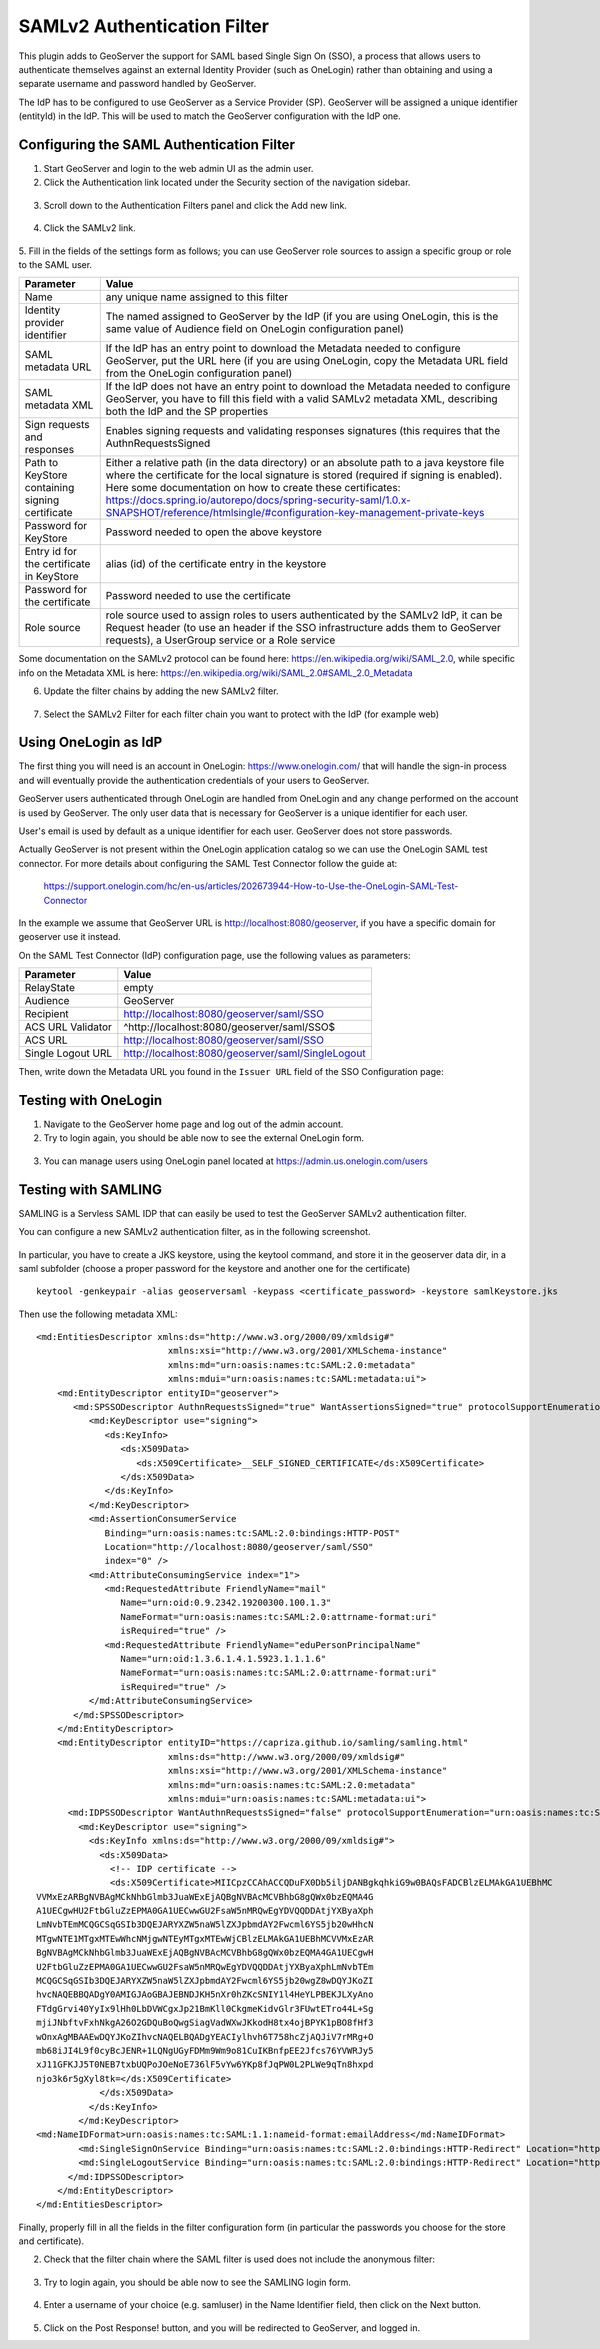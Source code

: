 .. _saml:

SAMLv2 Authentication Filter
================================

This plugin adds to GeoServer the support for SAML based Single Sign On (SSO), a process that 
allows users to authenticate themselves against an external Identity Provider (such as OneLogin) 
rather than obtaining and using a separate username and password handled by GeoServer.

The IdP has to be configured to use GeoServer as a Service Provider (SP). GeoServer will be assigned
a unique identifier (entityId) in the IdP. This will be used to match the GeoServer configuration with
the IdP one.

Configuring the SAML Authentication Filter
----------------------------------------------

1. Start GeoServer and login to the web admin UI as the admin user.
2. Click the Authentication link located under the Security section of the navigation sidebar.
  
.. figure:: images/saml01.png
   :align: center

3. Scroll down to the Authentication Filters panel and click the Add new link.

  
.. figure:: images/saml02.png
   :align: center

4. Click the SAMLv2 link.

  
.. figure:: images/saml03.png
   :align: center
   

5. Fill in the fields of the settings form as follows; you can use GeoServer role sources to assign
a specific group or role to the SAML user.

.. list-table::
   :header-rows: 1

   * - Parameter
     - Value
   * - Name
     - any unique name assigned to this filter
   * - Identity provider identifier
     - The named assigned to GeoServer by the IdP (if you are using OneLogin, this is the same value of Audience field on OneLogin configuration panel)
   * - SAML metadata URL
     - If the IdP has an entry point to download the Metadata needed to configure GeoServer, put the URL here (if you are using OneLogin, copy the Metadata URL field from the OneLogin configuration panel)
   * - SAML metadata XML
     - If the IdP does not have an entry point to download the Metadata needed to configure GeoServer, you have to fill this field with a valid SAMLv2 metadata XML, describing both the IdP and the SP properties
   * - Sign requests and responses
     - Enables signing requests and validating responses signatures (this requires that the AuthnRequestsSigned 
   * - Path to KeyStore containing signing certificate
     - Either a relative path (in the data directory) or an absolute path to a java keystore file where the certificate for the local signature is stored (required if signing is enabled). Here some documentation on how to create these certificates: https://docs.spring.io/autorepo/docs/spring-security-saml/1.0.x-SNAPSHOT/reference/htmlsingle/#configuration-key-management-private-keys
   * - Password for KeyStore
     - Password needed to open the above keystore
   * - Entry id for the certificate in KeyStore
     - alias (id) of the certificate entry in the keystore
   * - Password for the certificate
     - Password needed to use the certificate
   * - Role source
     - role source used to assign roles to users authenticated by the SAMLv2 IdP, it can be Request header (to use an header if the SSO infrastructure adds them to GeoServer requests), a UserGroup service or a Role service 

Some documentation on the SAMLv2 protocol can be found here: https://en.wikipedia.org/wiki/SAML_2.0, while specific info on the Metadata XML is here: https://en.wikipedia.org/wiki/SAML_2.0#SAML_2.0_Metadata
     
6. Update the filter chains by adding the new SAMLv2 filter.

.. figure:: images/saml04.png
   :align: center
   
7. Select the SAMLv2 Filter for each filter chain you want to protect with the IdP (for example web)

.. figure:: images/saml05.png
   :align: center

Using OneLogin as IdP
----------------------
The first thing you will need is an account in OneLogin: https://www.onelogin.com/ that will handle the sign-in
process and will eventually provide the authentication credentials of your users to GeoServer.

GeoServer users authenticated through OneLogin are handled from OneLogin and any change performed on the
account is used by GeoServer. The only user data that is necessary for GeoServer is a unique identifier for each user.

User's email is used by default as a unique identifier for each user. GeoServer does not store passwords.

Actually GeoServer is not present within the OneLogin application catalog so we can use the OneLogin SAML test connector.
For more details about configuring the SAML Test Connector follow the guide at:

    https://support.onelogin.com/hc/en-us/articles/202673944-How-to-Use-the-OneLogin-SAML-Test-Connector
    
In the example we assume that GeoServer URL is http://localhost:8080/geoserver, if you have a specific domain 
for geoserver use it instead.

On the SAML Test Connector (IdP) configuration page, use the following values as parameters:

.. list-table::
   :header-rows: 1

   * - Parameter
     - Value
   * - RelayState
     - empty
   * - Audience
     - GeoServer
   * - Recipient
     - http://localhost:8080/geoserver/saml/SSO
   * - ACS URL Validator
     - ^http:\/\/localhost:8080\/geoserver\/saml\/SSO$
   * - ACS URL
     - http://localhost:8080/geoserver/saml/SSO
   * - Single Logout URL
     - http://localhost:8080/geoserver/saml/SingleLogout

Then, write down the Metadata URL you found in the ``Issuer URL`` field of the SSO Configuration page:

.. figure:: images/onelogin01.png
   :align: center


Testing with OneLogin
---------------------

1.	Navigate to the GeoServer home page and log out of the admin account.

2.	Try to login again, you should be able now to see the external OneLogin form.

.. figure:: images/onelogin02.png
   :align: center
   
3.	You can manage users using OneLogin panel located at https://admin.us.onelogin.com/users

Testing with SAMLING
---------------------
SAMLING is a Servless SAML IDP that can easily be used to test the GeoServer SAMLv2 authentication filter.

You can configure a new SAMLv2 authentication filter, as in the following screenshot.

.. figure:: images/samling01.png
   :align: center


In particular, you have to create a JKS keystore, using the keytool command, and store it in the geoserver data dir, in a saml subfolder (choose a proper password for the keystore and another one for the certificate)
 
.. highlight:: bash

::

  keytool -genkeypair -alias geoserversaml -keypass <certificate_password> -keystore samlKeystore.jks

Then use the following metadata XML:

.. highlight:: xml

::

    <md:EntitiesDescriptor xmlns:ds="http://www.w3.org/2000/09/xmldsig#"
                             xmlns:xsi="http://www.w3.org/2001/XMLSchema-instance"
                             xmlns:md="urn:oasis:names:tc:SAML:2.0:metadata"
                             xmlns:mdui="urn:oasis:names:tc:SAML:metadata:ui">
        <md:EntityDescriptor entityID="geoserver">
           <md:SPSSODescriptor AuthnRequestsSigned="true" WantAssertionsSigned="true" protocolSupportEnumeration="urn:oasis:names:tc:SAML:2.0:protocol">
              <md:KeyDescriptor use="signing">
                 <ds:KeyInfo>
                    <ds:X509Data>
                       <ds:X509Certificate>__SELF_SIGNED_CERTIFICATE</ds:X509Certificate>
                    </ds:X509Data>
                 </ds:KeyInfo>
              </md:KeyDescriptor>
              <md:AssertionConsumerService
                 Binding="urn:oasis:names:tc:SAML:2.0:bindings:HTTP-POST"
                 Location="http://localhost:8080/geoserver/saml/SSO"
                 index="0" />
              <md:AttributeConsumingService index="1">
                 <md:RequestedAttribute FriendlyName="mail"
                    Name="urn:oid:0.9.2342.19200300.100.1.3"
                    NameFormat="urn:oasis:names:tc:SAML:2.0:attrname-format:uri"
                    isRequired="true" />
                 <md:RequestedAttribute FriendlyName="eduPersonPrincipalName"
                    Name="urn:oid:1.3.6.1.4.1.5923.1.1.1.6"
                    NameFormat="urn:oasis:names:tc:SAML:2.0:attrname-format:uri"
                    isRequired="true" />
              </md:AttributeConsumingService>
           </md:SPSSODescriptor>
        </md:EntityDescriptor>
        <md:EntityDescriptor entityID="https://capriza.github.io/samling/samling.html"
                             xmlns:ds="http://www.w3.org/2000/09/xmldsig#"
                             xmlns:xsi="http://www.w3.org/2001/XMLSchema-instance"
                             xmlns:md="urn:oasis:names:tc:SAML:2.0:metadata"
                             xmlns:mdui="urn:oasis:names:tc:SAML:metadata:ui">
          <md:IDPSSODescriptor WantAuthnRequestsSigned="false" protocolSupportEnumeration="urn:oasis:names:tc:SAML:2.0:protocol">
            <md:KeyDescriptor use="signing">
              <ds:KeyInfo xmlns:ds="http://www.w3.org/2000/09/xmldsig#">
                <ds:X509Data>
                  <!-- IDP certificate -->
                  <ds:X509Certificate>MIICpzCCAhACCQDuFX0Db5iljDANBgkqhkiG9w0BAQsFADCBlzELMAkGA1UEBhMC
    VVMxEzARBgNVBAgMCkNhbGlmb3JuaWExEjAQBgNVBAcMCVBhbG8gQWx0bzEQMA4G
    A1UECgwHU2FtbGluZzEPMA0GA1UECwwGU2FsaW5nMRQwEgYDVQQDDAtjYXByaXph
    LmNvbTEmMCQGCSqGSIb3DQEJARYXZW5naW5lZXJpbmdAY2Fwcml6YS5jb20wHhcN
    MTgwNTE1MTgxMTEwWhcNMjgwNTEyMTgxMTEwWjCBlzELMAkGA1UEBhMCVVMxEzAR
    BgNVBAgMCkNhbGlmb3JuaWExEjAQBgNVBAcMCVBhbG8gQWx0bzEQMA4GA1UECgwH
    U2FtbGluZzEPMA0GA1UECwwGU2FsaW5nMRQwEgYDVQQDDAtjYXByaXphLmNvbTEm
    MCQGCSqGSIb3DQEJARYXZW5naW5lZXJpbmdAY2Fwcml6YS5jb20wgZ8wDQYJKoZI
    hvcNAQEBBQADgY0AMIGJAoGBAJEBNDJKH5nXr0hZKcSNIY1l4HeYLPBEKJLXyAno
    FTdgGrvi40YyIx9lHh0LbDVWCgxJp21BmKll0CkgmeKidvGlr3FUwtETro44L+Sg
    mjiJNbftvFxhNkgA26O2GDQuBoQwgSiagVadWXwJKkodH8tx4ojBPYK1pBO8fHf3
    wOnxAgMBAAEwDQYJKoZIhvcNAQELBQADgYEACIylhvh6T758hcZjAQJiV7rMRg+O
    mb68iJI4L9f0cyBcJENR+1LQNgUGyFDMm9Wm9o81CuIKBnfpEE2Jfcs76YVWRJy5
    xJ11GFKJJ5T0NEB7txbUQPoJOeNoE736lF5vYw6YKp8fJqPW0L2PLWe9qTn8hxpd
    njo3k6r5gXyl8tk=</ds:X509Certificate>
                </ds:X509Data>
              </ds:KeyInfo>
            </md:KeyDescriptor>
    <md:NameIDFormat>urn:oasis:names:tc:SAML:1.1:nameid-format:emailAddress</md:NameIDFormat>
            <md:SingleSignOnService Binding="urn:oasis:names:tc:SAML:2.0:bindings:HTTP-Redirect" Location="https://capriza.github.io/samling/samling.html"/>
            <md:SingleLogoutService Binding="urn:oasis:names:tc:SAML:2.0:bindings:HTTP-Redirect" Location="https://capriza.github.io/samling/samling.html"/>
          </md:IDPSSODescriptor>
        </md:EntityDescriptor>
    </md:EntitiesDescriptor>
   
Finally, properly fill in all the fields in the filter configuration form (in particular the passwords you choose for the store and certificate).

2. Check that the filter chain where the SAML filter is used does not include the anonymous filter:

.. figure:: images/saml05.png
   :align: center

3.	Try to login again, you should be able now to see the SAMLING login form.

.. figure:: images/samling02.png
   :align: center
   
4.	Enter a username of your choice (e.g. samluser) in the Name Identifier field, then click on the Next button.

.. figure:: images/samling03.png
   :align: center

5.	Click on the Post Response! button, and you will be redirected to GeoServer, and logged in.


